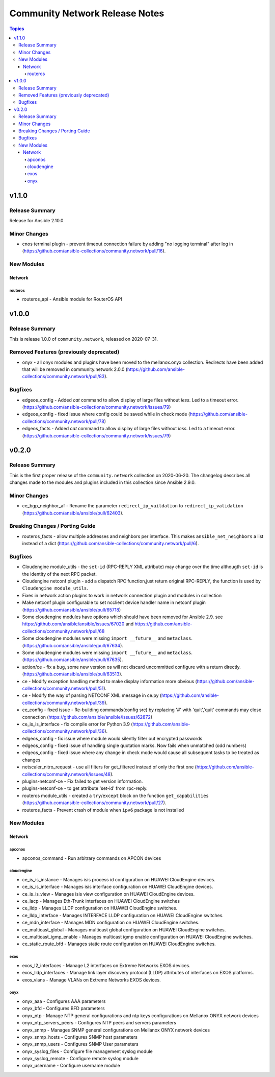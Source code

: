 ===============================
Community Network Release Notes
===============================

.. contents:: Topics


v1.1.0
======

Release Summary
---------------

Release for Ansible 2.10.0.


Minor Changes
-------------

- cnos terminal plugin - prevent timeout connection failure by adding "no logging terminal" after log in (https://github.com/ansible-collections/community.network/pull/16).

New Modules
-----------

Network
~~~~~~~

routeros
^^^^^^^^

- routeros_api - Ansible module for RouterOS API

v1.0.0
======

Release Summary
---------------

This is release 1.0.0 of ``community.network``, released on 2020-07-31.


Removed Features (previously deprecated)
----------------------------------------

- onyx - all onyx modules and plugins have been moved to the mellanox.onyx collection. Redirects have been added that will be removed in community.network 2.0.0 (https://github.com/ansible-collections/community.network/pull/83).

Bugfixes
--------

- edgeos_config - Added `cat` command to allow display of large files without `less`. Led to a timeout error. (https://github.com/ansible-collections/community.network/issues/79)
- edgeos_config - fixed issue where config could be saved while in check mode (https://github.com/ansible-collections/community.network/pull/78)
- edgeos_facts - Added `cat` command to allow display of large files without `less`. Led to a timeout error. (https://github.com/ansible-collections/community.network/issues/79)

v0.2.0
======

Release Summary
---------------

This is the first proper release of the ``community.network`` collection on 2020-06-20.
The changelog describes all changes made to the modules and plugins included in this
collection since Ansible 2.9.0.


Minor Changes
-------------

- ce_bgp_neighbor_af - Rename the parameter ``redirect_ip_vaildation`` to ``redirect_ip_validation`` (https://github.com/ansible/ansible/pull/62403).

Breaking Changes / Porting Guide
--------------------------------

- routeros_facts - allow multiple addresses and neighbors per interface. This makes ``ansible_net_neighbors`` a list instead of a dict (https://github.com/ansible-collections/community.network/pull/6).

Bugfixes
--------

- Cloudengine module_utils - the ``set-id`` (RPC-REPLY XML attribute) may change over the time althougth ``set-id`` is the identity of the next RPC packet.
- Cloudengine netconf plugin - add a dispatch RPC function,just return original RPC-REPLY, the function is used by ``Cloudengine module_utils``.
- Fixes in network action plugins to work in network connection plugin and modules in collection
- Make netconf plugin configurable to set ncclient device handler name in netconf plugin (https://github.com/ansible/ansible/pull/65718)
- Some cloudengine modules have options which should have been removed for Ansible 2.9. see https://github.com/ansible/ansible/issues/67020 and https://github.com/ansible-collections/community.network/pull/68
- Some cloudengine modules were missing ``import __future__`` and ``metaclass``. (https://github.com/ansible/ansible/pull/67634).
- Some cloudengine modules were missing ``import __future__`` and ``metaclass``. (https://github.com/ansible/ansible/pull/67635).
- action/ce - fix a bug, some new version os will not discard uncommitted configure with a return directly.(https://github.com/ansible/ansible/pull/63513).
- ce - Modify exception handling method to make display information more obvious (https://github.com/ansible-collections/community.network/pull/51).
- ce - Modify the way of parsing NETCONF XML message in ce.py (https://github.com/ansible-collections/community.network/pull/39).
- ce_config - fixed issue - Re-building commands(config src) by replacing '#' with 'quit','quit' commands may close connection (https://github.com/ansible/ansible/issues/62872)
- ce_is_is_interface - fix compile error for Python 3.9 (https://github.com/ansible-collections/community.network/pull/36).
- edgeos_config - fix issue where module would silently filter out encrypted passwords
- edgeos_config - fixed issue of handling single quotation marks. Now fails when unmatched (odd numbers)
- edgeos_config - fixed issue where any change in check mode would cause all subsequent tasks to be treated as changes
- netscaler_nitro_request - use all filters for get_filtered instead of only the first one (https://github.com/ansible-collections/community.network/issues/48).
- plugins-netconf-ce - Fix failed to get version information.
- plugins-netconf-ce - to get attribute 'set-id' from rpc-reply.
- routeros module_utils - created a ``try``/``except`` block on the function ``get_capabilities`` (https://github.com/ansible-collections/community.network/pull/27).
- routeros_facts - Prevent crash of module when ``ipv6`` package is not installed

New Modules
-----------

Network
~~~~~~~

apconos
^^^^^^^

- apconos_command - Run arbitrary commands on APCON devices

cloudengine
^^^^^^^^^^^

- ce_is_is_instance - Manages isis process id configuration on HUAWEI CloudEngine devices.
- ce_is_is_interface - Manages isis interface configuration on HUAWEI CloudEngine devices.
- ce_is_is_view - Manages isis view configuration on HUAWEI CloudEngine devices.
- ce_lacp - Manages Eth-Trunk interfaces on HUAWEI CloudEngine switches
- ce_lldp - Manages LLDP configuration on HUAWEI CloudEngine switches.
- ce_lldp_interface - Manages INTERFACE LLDP configuration on HUAWEI CloudEngine switches.
- ce_mdn_interface - Manages MDN configuration on HUAWEI CloudEngine switches.
- ce_multicast_global - Manages multicast global configuration on HUAWEI CloudEngine switches.
- ce_multicast_igmp_enable - Manages multicast igmp enable configuration on HUAWEI CloudEngine switches.
- ce_static_route_bfd - Manages static route configuration on HUAWEI CloudEngine switches.

exos
^^^^

- exos_l2_interfaces - Manage L2 interfaces on Extreme Networks EXOS devices.
- exos_lldp_interfaces - Manage link layer discovery protocol (LLDP) attributes of interfaces on EXOS platforms.
- exos_vlans - Manage VLANs on Extreme Networks EXOS devices.

onyx
^^^^

- onyx_aaa - Configures AAA parameters
- onyx_bfd - Configures BFD parameters
- onyx_ntp - Manage NTP general configurations and ntp keys configurations on Mellanox ONYX network devices
- onyx_ntp_servers_peers - Configures NTP peers and servers parameters
- onyx_snmp - Manages SNMP general configurations on Mellanox ONYX network devices
- onyx_snmp_hosts - Configures SNMP host parameters
- onyx_snmp_users - Configures SNMP User parameters
- onyx_syslog_files - Configure file management syslog module
- onyx_syslog_remote - Configure remote syslog module
- onyx_username - Configure username module
